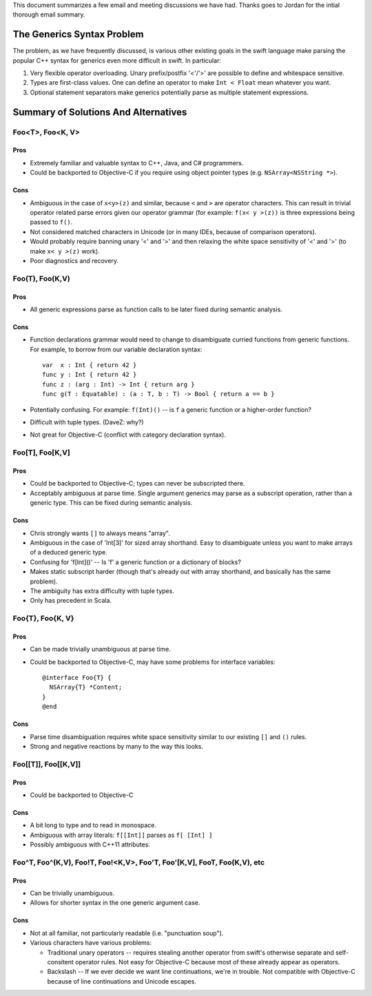.. @raise litre.TestsAreMissing

This document summarizes a few email and meeting discussions we have had. Thanks
goes to Jordan for the intial thorough email summary.

===========================
The Generics Syntax Problem
===========================

The problem, as we have frequently discussed, is various other existing goals
in the swift language make parsing the popular C++ syntax for generics even more
difficult in swift. In particular:

1. Very flexible operator overloading. Unary prefix/postfix '<'/'>' are possible
   to define and whitespace sensitive.
2. Types are first-class values. One can define an operator to make
   ``Int < Float`` mean whatever you want.
3. Optional statement separators make generics potentially parse as multiple
   statement expressions.

=====================================
Summary of Solutions And Alternatives
=====================================

Foo<T>, Foo<K, V>
-----------------

Pros
....

- Extremely familiar and valuable syntax to C++, Java, and C# programmers.
- Could be backported to Objective-C if you require using object pointer types
  (e.g. ``NSArray<NSString *>``).

Cons
....

- Ambiguous in the case of ``x<y>(z)`` and similar, because ``<`` and ``>`` are
  operator characters. This can result in trivial operator related parse errors
  given our operator grammar (for example: ``f(x< y >(z))`` is three expressions
  being passed to ``f()``.
- Not considered matched characters in Unicode (or in many IDEs, because of
  comparison operators).
- Would probably require banning unary '<' and '>' and then relaxing the white
  space sensitivity of '<' and '>' (to make ``x< y >(z)`` work).
- Poor diagnostics and recovery.


Foo(T), Foo(K,V)
----------------

Pros
....

- All generic expressions parse as function calls to be later fixed during
  semantic analysis.

Cons
....

- Function declarations grammar would need to change to disambiguate curried
  functions from generic functions. For example, to borrow from our variable
  declaration syntax::

    var  x : Int { return 42 }
    func y : Int { return 42 }
    func z : (arg : Int) -> Int { return arg }
    func g(T : Equatable) : (a : T, b : T) -> Bool { return a == b }

- Potentially confusing. For example: ``f(Int)()`` -- is ``f`` a generic
  function or a higher-order function?
- Difficult with tuple types. (DaveZ: why?)
- Not great for Objective-C (conflict with category declaration syntax).


Foo[T], Foo[K,V]
----------------

Pros
....

- Could be backported to Objective-C; types can never be subscripted there.
- Acceptably ambiguous at parse time. Single argument generics may parse as a
  subscript operation, rather than a generic type. This can be fixed during
  semantic analysis.

Cons
....

- Chris strongly wants ``[]`` to always means "array".
- Ambiguous in the case of 'Int[3]' for sized array shorthand. Easy to
  disambiguate unless you want to make arrays of a deduced generic type.
- Confusing for 'f[Int]()' -- Is 'f' a generic function or a dictionary of
  blocks?
- Makes static subscript harder (though that's already out with array shorthand,
  and basically has the same problem).
- The ambiguity has extra difficulty with tuple types.
- Only has precedent in Scala.


Foo{T}, Foo{K, V}
-----------------

Pros
....

- Can be made trivially unambiguous at parse time.
- Could be backported to Objective-C, may have some problems for interface
  variables::

    @interface Foo{T} {
      NSArray{T} *Content;
    }
    @end

Cons
....

- Parse time disambiguation requires white space sensitivity similar to our
  existing ``[]`` and ``()`` rules.
- Strong and negative reactions by many to the way this looks.


Foo[[T]], Foo[[K,V]]
--------------------

Pros
....

- Could be backported to Objective-C

Cons
....

- A bit long to type and to read in monospace.
- Ambiguous with array literals: ``f[[Int]]`` parses as ``f[ [Int] ]``
- Possibly ambiguous with C++11 attributes.


Foo^T, Foo^(K,V), Foo!T, Foo!<K,V>, Foo'T, Foo'[K,V], Foo\T, Foo\(K,V), etc
---------------------------------------------------------------------------

Pros
....

- Can be trivially unambiguous.
- Allows for shorter syntax in the one generic argument case.

Cons
....

- Not at all familiar, not particularly readable (i.e. "punctuation soup").

- Various characters have various problems:

  - Traditional unary operators -- requires stealing another operator from
    swift's otherwise separate and self-consitent operator rules. Not easy for
    Objective-C because most of these already appear as operators.
  - Backslash -- If we ever decide we want line continuations, we're in trouble.
    Not compatible with Objective-C because of line continuations and Unicode
    escapes.
